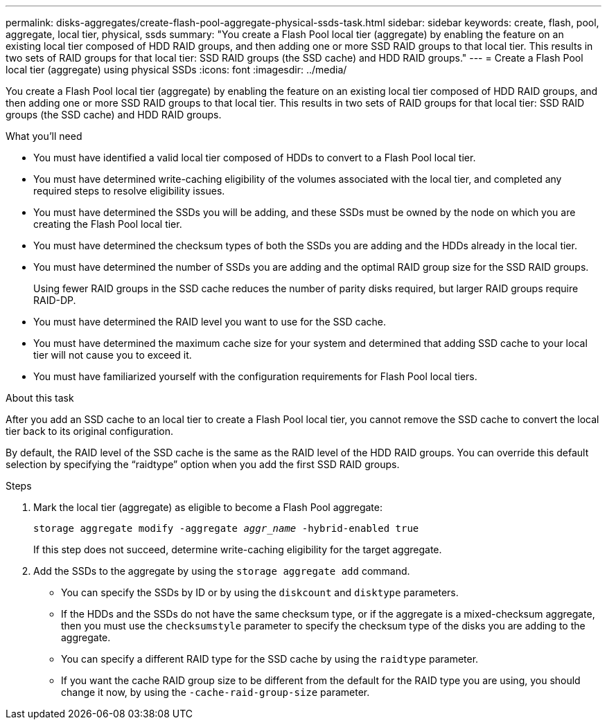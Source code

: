 ---
permalink: disks-aggregates/create-flash-pool-aggregate-physical-ssds-task.html
sidebar: sidebar
keywords: create, flash, pool, aggregate, local tier, physical, ssds
summary: "You create a Flash Pool local tier (aggregate) by enabling the feature on an existing local tier composed of HDD RAID groups, and then adding one or more SSD RAID groups to that local tier. This results in two sets of RAID groups for that local tier: SSD RAID groups (the SSD cache) and HDD RAID groups."
---
= Create a Flash Pool local tier (aggregate) using physical SSDs
:icons: font
:imagesdir: ../media/

[.lead]
You create a Flash Pool local tier (aggregate) by enabling the feature on an existing local tier composed of HDD RAID groups, and then adding one or more SSD RAID groups to that local tier. This results in two sets of RAID groups for that local tier: SSD RAID groups (the SSD cache) and HDD RAID groups.

.What you'll need

* You must have identified a valid local tier composed of HDDs to convert to a Flash Pool local tier.
* You must have determined write-caching eligibility of the volumes associated with the local tier, and completed any required steps to resolve eligibility issues.
* You must have determined the SSDs you will be adding, and these SSDs must be owned by the node on which you are creating the Flash Pool local tier.
* You must have determined the checksum types of both the SSDs you are adding and the HDDs already in the local tier.
* You must have determined the number of SSDs you are adding and the optimal RAID group size for the SSD RAID groups.
+
Using fewer RAID groups in the SSD cache reduces the number of parity disks required, but larger RAID groups require RAID-DP.

* You must have determined the RAID level you want to use for the SSD cache.
* You must have determined the maximum cache size for your system and determined that adding SSD cache to your local tier will not cause you to exceed it.
* You must have familiarized yourself with the configuration requirements for Flash Pool local tiers.

.About this task

After you add an SSD cache to an local tier to create a Flash Pool local tier, you cannot remove the SSD cache to convert the local tier back to its original configuration.

By default, the RAID level of the SSD cache is the same as the RAID level of the HDD RAID groups. You can override this default selection by specifying the "`raidtype`" option when you add the first SSD RAID groups.

.Steps

. Mark the local tier (aggregate) as eligible to become a Flash Pool aggregate:
+
`storage aggregate modify -aggregate _aggr_name_ -hybrid-enabled true`
+
If this step does not succeed, determine write-caching eligibility for the target aggregate.

. Add the SSDs to the aggregate by using the `storage aggregate add` command.
+
** You can specify the SSDs by ID or by using the `diskcount` and `disktype` parameters.
+
** If the HDDs and the SSDs do not have the same checksum type, or if the aggregate is a mixed-checksum aggregate, then you must use the `checksumstyle` parameter to specify the checksum type of the disks you are adding to the aggregate.
+
** You can specify a different RAID type for the SSD cache by using the `raidtype` parameter.
+
** If you want the cache RAID group size to be different from the default for the RAID type you are using, you should change it now, by using the `-cache-raid-group-size` parameter.

// IE-539, 26 MAY 2022, restructuring
